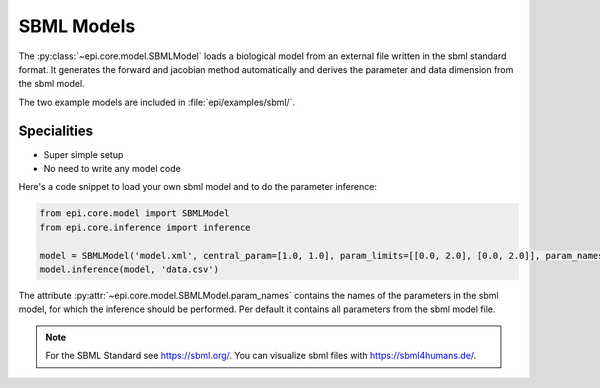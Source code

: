 SBML Models
----------
The :py:class:`~epi.core.model.SBMLModel` loads a biological model from an external file written in the sbml standard format.
It generates the forward and jacobian method automatically and derives the parameter and data dimension from the sbml model.

The two example models are included in :file:`epi/examples/sbml/`.


Specialities
____________

* Super simple setup
* No need to write any model code

Here's a code snippet to load your own sbml model and to do the parameter inference:

.. code-block:: python

    from epi.core.model import SBMLModel
    from epi.core.inference import inference

    model = SBMLModel('model.xml', central_param=[1.0, 1.0], param_limits=[[0.0, 2.0], [0.0, 2.0]], param_names=['k1', 'k2'])
    model.inference(model, 'data.csv')

The attribute :py:attr:`~epi.core.model.SBMLModel.param_names` contains the names of the parameters in the sbml model, for which the inference should be performed.
Per default it contains all parameters from the sbml model file.

.. note::
    For the SBML Standard see https://sbml.org/.
    You can visualize sbml files with https://sbml4humans.de/.

.. .. literalinclude:: ../../../epi/examples/sbml/sbml_model.py
..   :language: python
..   :pyobject: MySBMLModel
